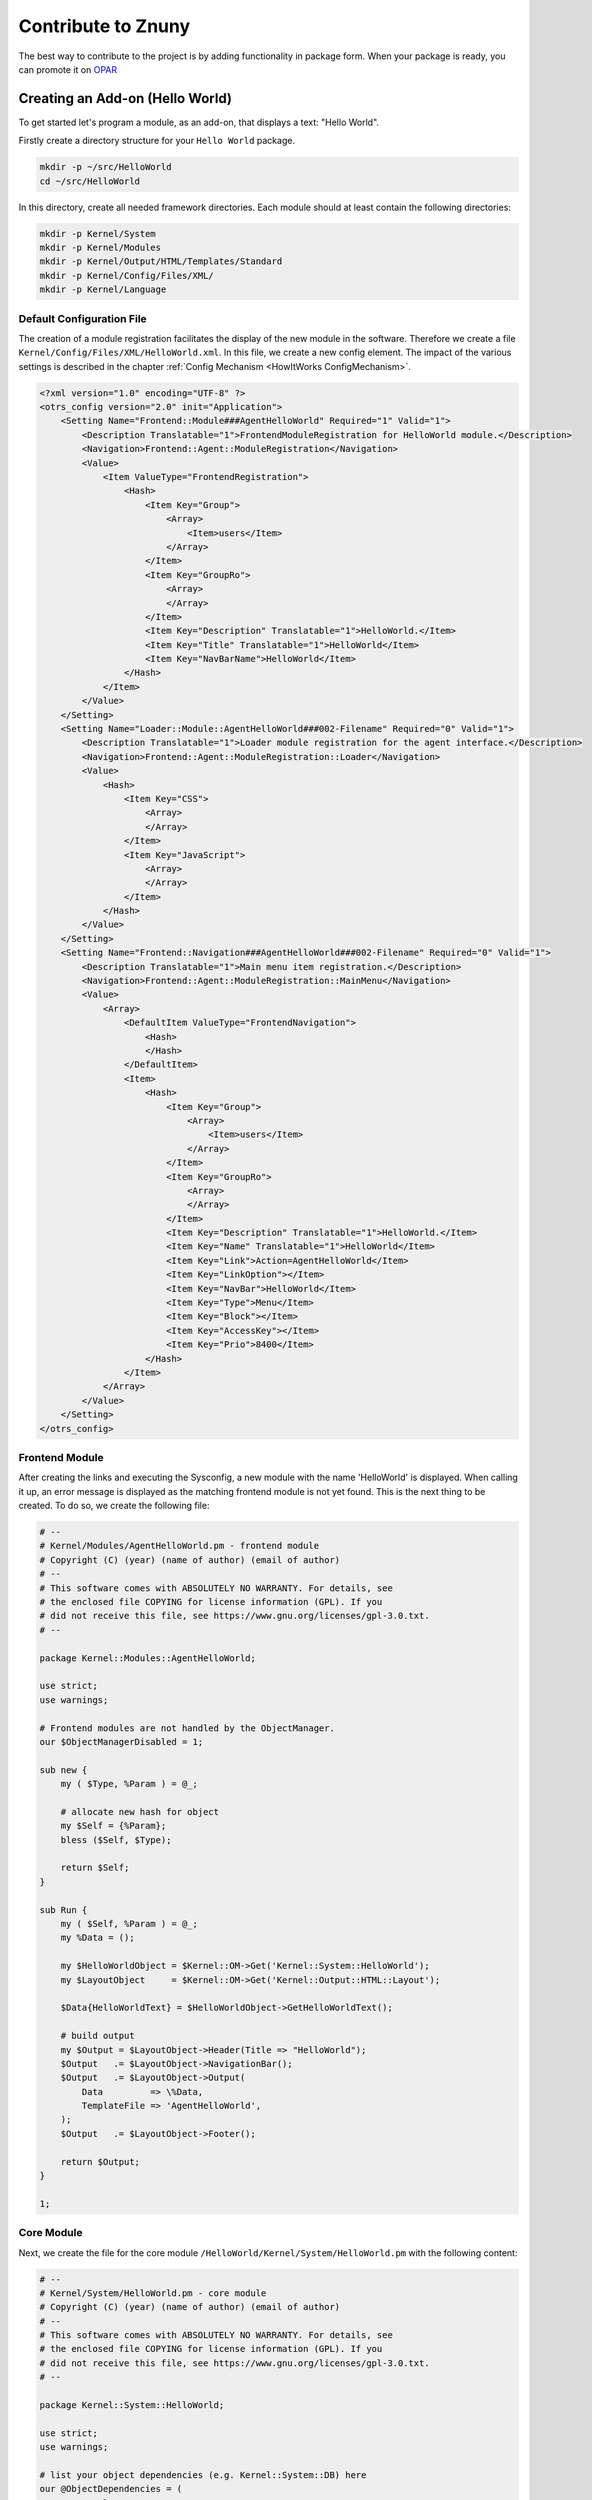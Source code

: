Contribute to Znuny
####################

The best way to contribute to the project is by adding functionality in package form. When your package is ready, you can promote it on `OPAR <https://opar.perl-services.de/>`_

Creating an Add-on (Hello World)
*********************************
.. _ContributeZnuny HelloWorld:

To get started let's program a module, as an add-on, that displays a text: "Hello World". 

Firstly create a directory structure for your ``Hello World`` package.

.. code-block::

    mkdir -p ~/src/HelloWorld
    cd ~/src/HelloWorld

In this directory, create all needed framework directories. Each module should at least contain the following directories:                        

.. code-block::

    mkdir -p Kernel/System
    mkdir -p Kernel/Modules
    mkdir -p Kernel/Output/HTML/Templates/Standard
    mkdir -p Kernel/Config/Files/XML/
    mkdir -p Kernel/Language

Default Configuration File
==========================

The creation of a module registration facilitates the display of the new module in the software. Therefore we create a file ``Kernel/Config/Files/XML/HelloWorld.xml``. In this file, we create a new config element. The impact of the various settings is described in the chapter :ref:`Config Mechanism <HowItWorks ConfigMechanism>`.

.. code-block:: xml

    <?xml version="1.0" encoding="UTF-8" ?>
    <otrs_config version="2.0" init="Application">
        <Setting Name="Frontend::Module###AgentHelloWorld" Required="1" Valid="1">
            <Description Translatable="1">FrontendModuleRegistration for HelloWorld module.</Description>
            <Navigation>Frontend::Agent::ModuleRegistration</Navigation>
            <Value>
                <Item ValueType="FrontendRegistration">
                    <Hash>
                        <Item Key="Group">
                            <Array>
                                <Item>users</Item>
                            </Array>
                        </Item>
                        <Item Key="GroupRo">
                            <Array>
                            </Array>
                        </Item>
                        <Item Key="Description" Translatable="1">HelloWorld.</Item>
                        <Item Key="Title" Translatable="1">HelloWorld</Item>
                        <Item Key="NavBarName">HelloWorld</Item>
                    </Hash>
                </Item>
            </Value>
        </Setting>
        <Setting Name="Loader::Module::AgentHelloWorld###002-Filename" Required="0" Valid="1">
            <Description Translatable="1">Loader module registration for the agent interface.</Description>
            <Navigation>Frontend::Agent::ModuleRegistration::Loader</Navigation>
            <Value>
                <Hash>
                    <Item Key="CSS">
                        <Array>
                        </Array>
                    </Item>
                    <Item Key="JavaScript">
                        <Array>
                        </Array>
                    </Item>
                </Hash>
            </Value>
        </Setting>
        <Setting Name="Frontend::Navigation###AgentHelloWorld###002-Filename" Required="0" Valid="1">
            <Description Translatable="1">Main menu item registration.</Description>
            <Navigation>Frontend::Agent::ModuleRegistration::MainMenu</Navigation>
            <Value>
                <Array>
                    <DefaultItem ValueType="FrontendNavigation">
                        <Hash>
                        </Hash>
                    </DefaultItem>
                    <Item>
                        <Hash>
                            <Item Key="Group">
                                <Array>
                                    <Item>users</Item>
                                </Array>
                            </Item>
                            <Item Key="GroupRo">
                                <Array>
                                </Array>
                            </Item>
                            <Item Key="Description" Translatable="1">HelloWorld.</Item>
                            <Item Key="Name" Translatable="1">HelloWorld</Item>
                            <Item Key="Link">Action=AgentHelloWorld</Item>
                            <Item Key="LinkOption"></Item>
                            <Item Key="NavBar">HelloWorld</Item>
                            <Item Key="Type">Menu</Item>
                            <Item Key="Block"></Item>
                            <Item Key="AccessKey"></Item>
                            <Item Key="Prio">8400</Item>
                        </Hash>
                    </Item>
                </Array>
            </Value>
        </Setting>
    </otrs_config>
                        
Frontend Module
===============

After creating the links and executing the Sysconfig, a new module with the name 'HelloWorld' is displayed. When calling it up, an error message is displayed as the matching frontend module is not yet found. This is the next thing to be created. To do so, we create the following file:

.. code-block:: perl

    # --
    # Kernel/Modules/AgentHelloWorld.pm - frontend module
    # Copyright (C) (year) (name of author) (email of author)
    # --
    # This software comes with ABSOLUTELY NO WARRANTY. For details, see
    # the enclosed file COPYING for license information (GPL). If you
    # did not receive this file, see https://www.gnu.org/licenses/gpl-3.0.txt.
    # --

    package Kernel::Modules::AgentHelloWorld;

    use strict;
    use warnings;

    # Frontend modules are not handled by the ObjectManager.
    our $ObjectManagerDisabled = 1;

    sub new {
        my ( $Type, %Param ) = @_;

        # allocate new hash for object
        my $Self = {%Param};
        bless ($Self, $Type);

        return $Self;
    }

    sub Run {
        my ( $Self, %Param ) = @_;
        my %Data = ();

        my $HelloWorldObject = $Kernel::OM->Get('Kernel::System::HelloWorld');
        my $LayoutObject     = $Kernel::OM->Get('Kernel::Output::HTML::Layout');

        $Data{HelloWorldText} = $HelloWorldObject->GetHelloWorldText();

        # build output
        my $Output = $LayoutObject->Header(Title => "HelloWorld");
        $Output   .= $LayoutObject->NavigationBar();
        $Output   .= $LayoutObject->Output(
            Data         => \%Data,
            TemplateFile => 'AgentHelloWorld',
        );
        $Output   .= $LayoutObject->Footer();

        return $Output;
    }

    1;

Core Module
============

Next, we create the file for the core module ``/HelloWorld/Kernel/System/HelloWorld.pm`` with the following content:

.. code-block:: perl

    # --
    # Kernel/System/HelloWorld.pm - core module
    # Copyright (C) (year) (name of author) (email of author)
    # --
    # This software comes with ABSOLUTELY NO WARRANTY. For details, see
    # the enclosed file COPYING for license information (GPL). If you
    # did not receive this file, see https://www.gnu.org/licenses/gpl-3.0.txt.
    # --

    package Kernel::System::HelloWorld;

    use strict;
    use warnings;

    # list your object dependencies (e.g. Kernel::System::DB) here
    our @ObjectDependencies = (
        # 'Kernel::System::DB',
    );

    =head1 NAME

    HelloWorld - Little "Hello World" module

    =head1 DESCRIPTION

    A simple module to display the text 'Hello World'.

    =head2 new()

    Create an object. Do not use it directly, instead use:

        my $HelloWorldObject = $Kernel::OM->Get('Kernel::System::HelloWorld');

    =cut

    sub new {
        my ( $Type, %Param ) = @_;

        # allocate new hash for object
        my $Self = {};
        bless ($Self, $Type);

        return $Self;
    }

    =head2 GetHelloWorldText()

    Return the "Hello World" text.

        my $HelloWorldText = $HelloWorldObject->GetHelloWorldText();

    =cut

    sub GetHelloWorldText {
        my ( $Self, %Param ) = @_;

        # Get the DBObject from the central object manager
        # my $DBObject = $Kernel::OM->Get('Kernel::System::DB');

        my $HelloWorld = $Self->_FormatHelloWorldText(
            String => 'Hello World',
        );

        return $HelloWorld;
    }

    =begin Internal:

    =head2 _FormatHelloWorldText()

    Format "Hello World" text to uppercase

        my $HelloWorld = $Self->_FormatHelloWorldText(
            String => 'Hello World',
        );

    =cut

    sub _FormatHelloWorldText{
        my ( $Self, %Param ) = @_;

        my $HelloWorld = uc $Param{String};

        return $HelloWorld;

    }

    =end Internal:

    1;
                        

Template File
==============

The last thing missing before the new module can run is the relevant HTML template. Thus, we create the following file:

.. code-block:: shell

    # --
    # Kernel/Output/HTML/Templates/Standard/AgentHelloWorld.tt - overview
    # Copyright (C) (year) (name of author) (email of author)
    # --
    # This software comes with ABSOLUTELY NO WARRANTY. For details, see
    # the enclosed file COPYING for license information (GPL). If you
    # did not receive this file, see https://www.gnu.org/licenses/gpl-3.0.txt.
    # --
    <h1>[% Translate("Overview") | html %]: [% Translate("HelloWorld") %]</h1>
    <p>
        [% Data.HelloWorldText | Translate() | html %]
    </p>
                        

         The module is working now and displays the text 'Hello World'
         when called.

 Language File
 =============

If the text 'Hello World!' is to be translated into for instance German, you can create a translation file for this language in ``HelloWorld/Kernel/Language/de_AgentHelloWorld.pm``. Example:

.. code-block:: perl

    package Kernel::Language::de_AgentHelloWorld;

    use strict;
    use warnings;

    sub Data {
        my $Self = shift;

        $Self->{Translation}->{'Hello World!'} = 'Hallo Welt!';

        return 1;
    }
    1;
            
Summary
********

The above example proves that it is not too difficult to write a new module for Znuny. It is important though to make sure that the module and file names are unique and thus do not interfere with the framework or other expansion modules. 

After module development, OPM package building (see chapter :ref:`Package Building <PackageBuilding PageNavigation>`) is the next step.

